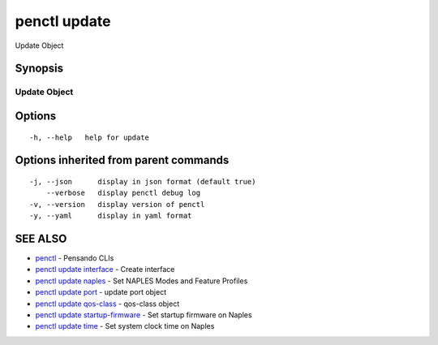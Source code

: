 .. _penctl_update:

penctl update
-------------

Update Object

Synopsis
~~~~~~~~



---------------
 Update Object 
---------------


Options
~~~~~~~

::

  -h, --help   help for update

Options inherited from parent commands
~~~~~~~~~~~~~~~~~~~~~~~~~~~~~~~~~~~~~~

::

  -j, --json      display in json format (default true)
      --verbose   display penctl debug log
  -v, --version   display version of penctl
  -y, --yaml      display in yaml format

SEE ALSO
~~~~~~~~

* `penctl <penctl.rst>`_ 	 - Pensando CLIs
* `penctl update interface <penctl_update_interface.rst>`_ 	 - Create interface
* `penctl update naples <penctl_update_naples.rst>`_ 	 - Set NAPLES Modes and Feature Profiles
* `penctl update port <penctl_update_port.rst>`_ 	 - update port object
* `penctl update qos-class <penctl_update_qos-class.rst>`_ 	 - qos-class object
* `penctl update startup-firmware <penctl_update_startup-firmware.rst>`_ 	 - Set startup firmware on Naples
* `penctl update time <penctl_update_time.rst>`_ 	 - Set system clock time on Naples

